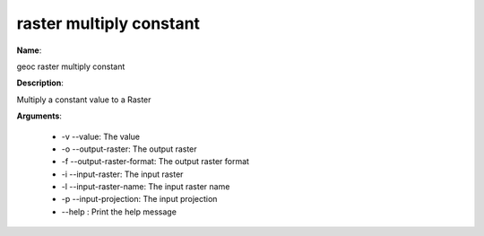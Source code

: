 raster multiply constant
========================

**Name**:

geoc raster multiply constant

**Description**:

Multiply a constant value to a Raster

**Arguments**:

   * -v --value: The value

   * -o --output-raster: The output raster

   * -f --output-raster-format: The output raster format

   * -i --input-raster: The input raster

   * -l --input-raster-name: The input raster name

   * -p --input-projection: The input projection

   * --help : Print the help message